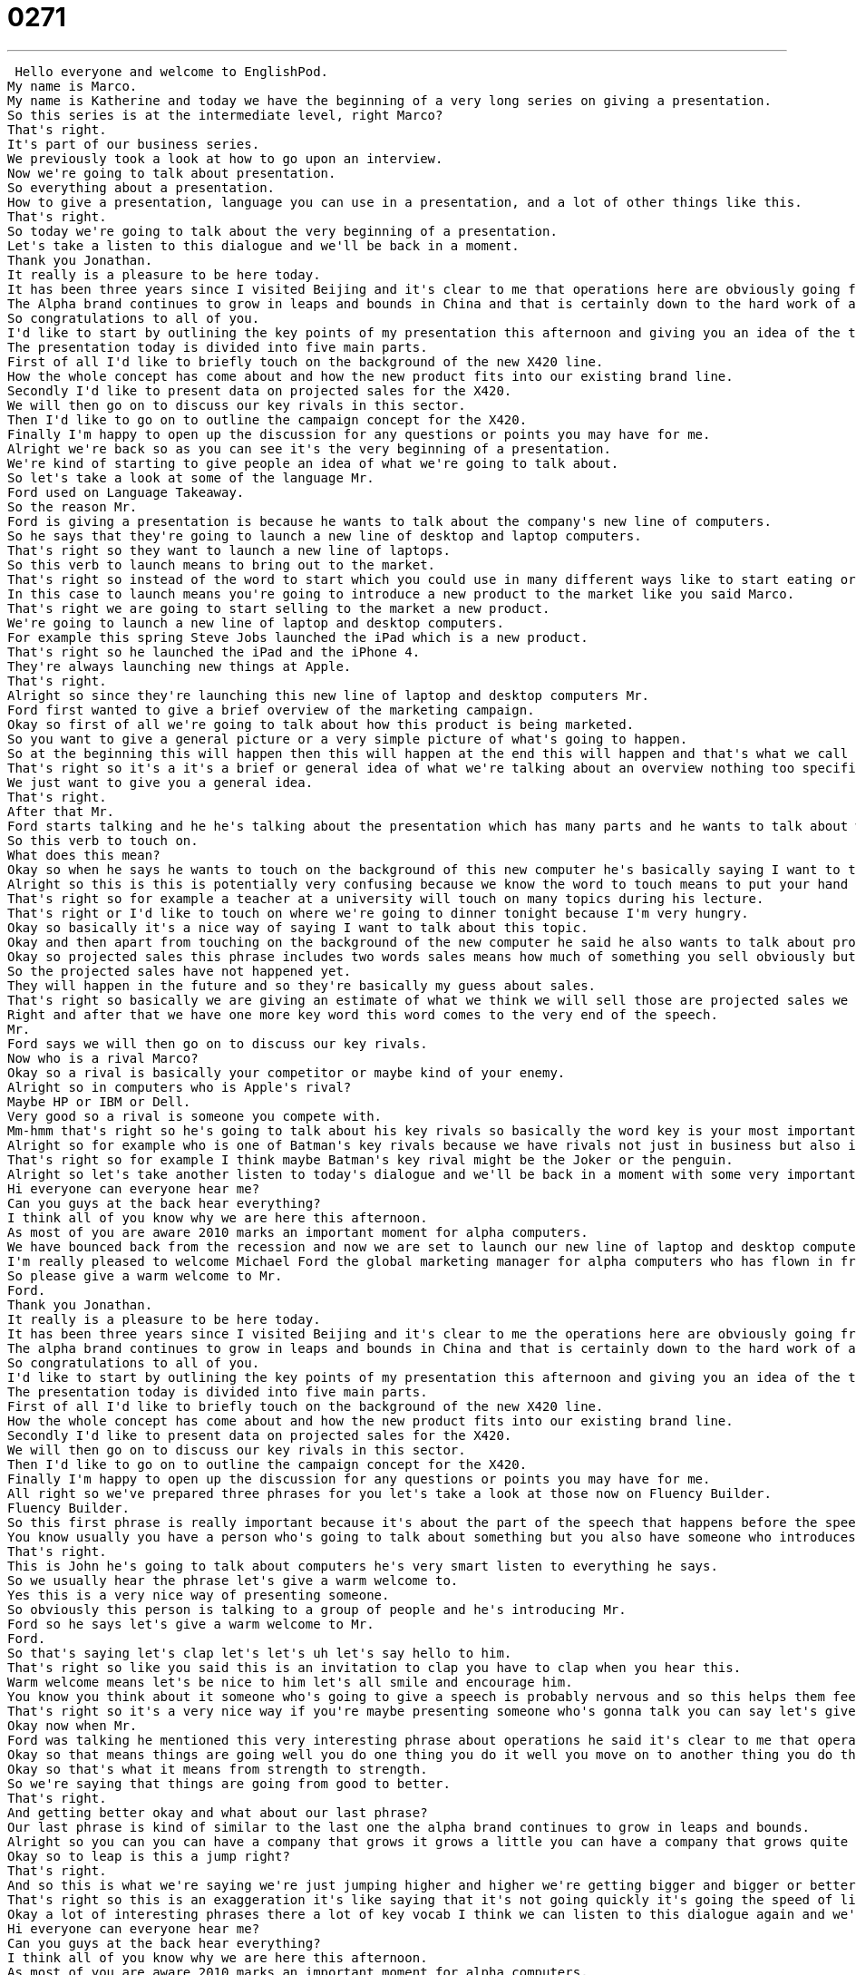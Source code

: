 = 0271
:toc: left
:toclevels: 3
:sectnums:
:stylesheet: ../../../../myAdocCss.css

'''


 Hello everyone and welcome to EnglishPod.
My name is Marco.
My name is Katherine and today we have the beginning of a very long series on giving a presentation.
So this series is at the intermediate level, right Marco?
That's right.
It's part of our business series.
We previously took a look at how to go upon an interview.
Now we're going to talk about presentation.
So everything about a presentation.
How to give a presentation, language you can use in a presentation, and a lot of other things like this.
That's right.
So today we're going to talk about the very beginning of a presentation.
Let's take a listen to this dialogue and we'll be back in a moment.
Thank you Jonathan.
It really is a pleasure to be here today.
It has been three years since I visited Beijing and it's clear to me that operations here are obviously going from strength to strength.
The Alpha brand continues to grow in leaps and bounds in China and that is certainly down to the hard work of all of you here.
So congratulations to all of you.
I'd like to start by outlining the key points of my presentation this afternoon and giving you an idea of the topics that will be discussed.
The presentation today is divided into five main parts.
First of all I'd like to briefly touch on the background of the new X420 line.
How the whole concept has come about and how the new product fits into our existing brand line.
Secondly I'd like to present data on projected sales for the X420.
We will then go on to discuss our key rivals in this sector.
Then I'd like to go on to outline the campaign concept for the X420.
Finally I'm happy to open up the discussion for any questions or points you may have for me.
Alright we're back so as you can see it's the very beginning of a presentation.
We're kind of starting to give people an idea of what we're going to talk about.
So let's take a look at some of the language Mr.
Ford used on Language Takeaway.
So the reason Mr.
Ford is giving a presentation is because he wants to talk about the company's new line of computers.
So he says that they're going to launch a new line of desktop and laptop computers.
That's right so they want to launch a new line of laptops.
So this verb to launch means to bring out to the market.
That's right so instead of the word to start which you could use in many different ways like to start eating or to start swimming.
In this case to launch means you're going to introduce a new product to the market like you said Marco.
That's right we are going to start selling to the market a new product.
We're going to launch a new line of laptop and desktop computers.
For example this spring Steve Jobs launched the iPad which is a new product.
That's right so he launched the iPad and the iPhone 4.
They're always launching new things at Apple.
That's right.
Alright so since they're launching this new line of laptop and desktop computers Mr.
Ford first wanted to give a brief overview of the marketing campaign.
Okay so first of all we're going to talk about how this product is being marketed.
So you want to give a general picture or a very simple picture of what's going to happen.
So at the beginning this will happen then this will happen at the end this will happen and that's what we call an overview.
That's right so it's a it's a brief or general idea of what we're talking about an overview nothing too specific.
We just want to give you a general idea.
That's right.
After that Mr.
Ford starts talking and he he's talking about the presentation which has many parts and he wants to talk about what each part will contain so he says I'd like to briefly touch on the background of the new X420 line.
So this verb to touch on.
What does this mean?
Okay so when he says he wants to touch on the background of this new computer he's basically saying I want to talk about.
Alright so this is this is potentially very confusing because we know the word to touch means to put your hand on something but to touch on this is a phrasal verb this means to talk about or to address.
That's right so for example a teacher at a university will touch on many topics during his lecture.
That's right or I'd like to touch on where we're going to dinner tonight because I'm very hungry.
Okay so basically it's a nice way of saying I want to talk about this topic.
Okay and then apart from touching on the background of the new computer he said he also wants to talk about projected sales for this new computer.
Okay so projected sales this phrase includes two words sales means how much of something you sell obviously but projected means what you expect to sell.
So the projected sales have not happened yet.
They will happen in the future and so they're basically my guess about sales.
That's right so basically we are giving an estimate of what we think we will sell those are projected sales we think we will sell a thousand computers those are our projected sales.
Right and after that we have one more key word this word comes to the very end of the speech.
Mr.
Ford says we will then go on to discuss our key rivals.
Now who is a rival Marco?
Okay so a rival is basically your competitor or maybe kind of your enemy.
Alright so in computers who is Apple's rival?
Maybe HP or IBM or Dell.
Very good so a rival is someone you compete with.
Mm-hmm that's right so he's going to talk about his key rivals so basically the word key is your most important rivals.
Alright so for example who is one of Batman's key rivals because we have rivals not just in business but also in life.
That's right so for example I think maybe Batman's key rival might be the Joker or the penguin.
Alright so let's take another listen to today's dialogue and we'll be back in a moment with some very important phrases.
Hi everyone can everyone hear me?
Can you guys at the back hear everything?
I think all of you know why we are here this afternoon.
As most of you are aware 2010 marks an important moment for alpha computers.
We have bounced back from the recession and now we are set to launch our new line of laptop and desktop computers.
I'm really pleased to welcome Michael Ford the global marketing manager for alpha computers who has flown in from California to give all of you an overview of the marketing campaign and to answer any questions you may have.
So please give a warm welcome to Mr.
Ford.
Thank you Jonathan.
It really is a pleasure to be here today.
It has been three years since I visited Beijing and it's clear to me the operations here are obviously going from strength to strength.
The alpha brand continues to grow in leaps and bounds in China and that is certainly down to the hard work of all of you here.
So congratulations to all of you.
I'd like to start by outlining the key points of my presentation this afternoon and giving you an idea of the topics that will be discussed.
The presentation today is divided into five main parts.
First of all I'd like to briefly touch on the background of the new X420 line.
How the whole concept has come about and how the new product fits into our existing brand line.
Secondly I'd like to present data on projected sales for the X420.
We will then go on to discuss our key rivals in this sector.
Then I'd like to go on to outline the campaign concept for the X420.
Finally I'm happy to open up the discussion for any questions or points you may have for me.
All right so we've prepared three phrases for you let's take a look at those now on Fluency Builder.
Fluency Builder.
So this first phrase is really important because it's about the part of the speech that happens before the speech begins.
You know usually you have a person who's going to talk about something but you also have someone who introduces that person.
That's right.
This is John he's going to talk about computers he's very smart listen to everything he says.
So we usually hear the phrase let's give a warm welcome to.
Yes this is a very nice way of presenting someone.
So obviously this person is talking to a group of people and he's introducing Mr.
Ford so he says let's give a warm welcome to Mr.
Ford.
So that's saying let's clap let's let's uh let's say hello to him.
That's right so like you said this is an invitation to clap you have to clap when you hear this.
Warm welcome means let's be nice to him let's all smile and encourage him.
You know you think about it someone who's going to give a speech is probably nervous and so this helps them feel comfortable.
That's right so it's a very nice way if you're maybe presenting someone who's gonna talk you can say let's give a warm welcome to whoever you're presenting.
Okay now when Mr.
Ford was talking he mentioned this very interesting phrase about operations he said it's clear to me that operations here are obviously going from strength to strength.
Okay so that means things are going well you do one thing you do it well you move on to another thing you do that well as well.
Okay so that's what it means from strength to strength.
So we're saying that things are going from good to better.
That's right.
And getting better okay and what about our last phrase?
Our last phrase is kind of similar to the last one the alpha brand continues to grow in leaps and bounds.
Alright so you can you can have a company that grows it grows a little you can have a company that grows quite a bit then you have a company that grows in leaps and bounds that means a lot.
Okay so to leap is this a jump right?
That's right.
And so this is what we're saying we're just jumping higher and higher we're getting bigger and bigger or better and better.
That's right so this is an exaggeration it's like saying that it's not going quickly it's going the speed of light you know it's just so fast all of a sudden just really growing.
Okay a lot of interesting phrases there a lot of key vocab I think we can listen to this dialogue again and we'll be back in a bit.
Hi everyone can everyone hear me?
Can you guys at the back hear everything?
I think all of you know why we are here this afternoon.
As most of you are aware 2010 marks an important moment for alpha computers.
We have bounced back from the recession and now we are set to launch our new line of laptop and desktop computers.
I'm really pleased to welcome Michael Ford the global marketing manager for alpha computers who has flown in from California to give all of you an overview of the marketing campaign and to answer any questions you may have.
So please give a warm welcome to Mr.
Ford.
Thank you Jonathan.
It really is a pleasure to be here today.
It has been three years since I visited Beijing and it's clear to me the operations here are obviously going from strength to strength.
The alpha brand continues to grow in leaps and bounds in China and that is certainly down to the hard work of all of you here.
So congratulations to all of you.
I'd like to start by outlining the key points of my presentation this afternoon and giving you an idea of the topics that will be discussed.
The presentation today is divided into five main parts.
First of all I'd like to briefly touch on the background of the new X420 line.
How the whole concept has come about and how the new product fits into our existing brand line.
Secondly I'd like to present data on projected sales for the X420.
We will then go on to discuss our key rivals in the sector.
Then I'd like to go on to outline the campaign concept for the X420.
Finally I'm happy to open up the discussion for any questions or points you may have for me.
All right so as we mentioned this is the first part of a ten part series all about public speaking, giving a presentation.
We're gonna talk about many aspects of a presentation like charts and graphs and using PowerPoint all these really modern ways of giving a presentation.
That's right and we're gonna try and talk to you about some of the places in presentations that English learners tend to struggle with.
You know it's sometimes very hard to know what to say especially like in today's lesson.
How do you introduce someone in a presentation?
It's not very common to learn how to say that so we hope that through these podcasts you'll be able to learn some really important phrases and become more comfortable while you're giving presentations in English.
That's right and of course if you have any questions about these lessons or any of our lessons you can always find us at EnglishPod.com or you can send us also your suggestions about any lesson topics you may have.
That's right so we hope to hear from you please let us know what you're thinking and until next time everyone.
Bye. +
